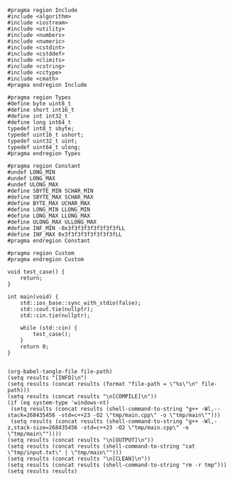 #+NAME: Code
#+BEGIN_SRC C++ :tangle tmp/main.cpp :mkdirp yes
#pragma region Include
#include <algorithm>
#include <iostream>
#include <utility>
#include <numbers>
#include <numeric>
#include <cstdint>
#include <cstddef>
#include <climits>
#include <cstring>
#include <cctype>
#include <cmath>
#pragma endregion Include

#pragma region Types
#define byte uint8_t
#define short int16_t
#define int int32_t
#define long int64_t
typedef int8_t sbyte;
typedef uint16_t ushort;
typedef uint32_t uint;
typedef uint64_t ulong;
#pragma endregion Types

#pragma region Constant
#undef LONG_MIN
#undef LONG_MAX
#undef ULONG_MAX
#define SBYTE_MIN SCHAR_MIN
#define SBYTE_MAX SCHAR_MAX
#define BYTE_MAX UCHAR_MAX
#define LONG_MIN LLONG_MIN
#define LONG_MAX LLONG_MAX
#define ULONG_MAX ULLONG_MAX
#define INF_MIN -0x3f3f3f3f3f3f3f3fLL
#define INF_MAX 0x3f3f3f3f3f3f3f3fLL
#pragma endregion Constant

#pragma region Custom
#pragma endregion Custom

void test_case() {
	return;
}

int main(void) {
	std::ios_base::sync_with_stdio(false);
	std::cout.tie(nullptr);
	std::cin.tie(nullptr);

	while (std::cin) {
		test_case();
	}
	return 0;
}
#+END_SRC

#+NAME: Input
#+BEGIN_SRC txt :tangle tmp/input.txt :mkdirp yes

#+END_SRC

#+NAME: Build
#+BEGIN_SRC elisp :async :var file-path=(buffer-file-name)
(org-babel-tangle-file file-path)
(setq results "[INFO]\n")
(setq results (concat results (format "file-path = \"%s\"\n" file-path)))
(setq results (concat results "\n[COMPILE]\n"))
(if (eq system-type 'windows-nt)
 (setq results (concat results (shell-command-to-string "g++ -Wl,--stack=268435456 -std=c++23 -O2 \"tmp/main.cpp\" -o \"tmp/main\"")))
 (setq results (concat results (shell-command-to-string "g++ -Wl,-z,stack-size=268435456 -std=c++23 -O2 \"tmp/main.cpp\" -o \"tmp/main\""))))
(setq results (concat results "\n[OUTPUT]\n"))
(setq results (concat results (shell-command-to-string "cat \"tmp/input.txt\" | \"tmp/main\"")))
(setq results (concat results "\n[CLEAN]\n"))
(setq results (concat results (shell-command-to-string "rm -r tmp")))
(setq results results)
#+END_SRC
